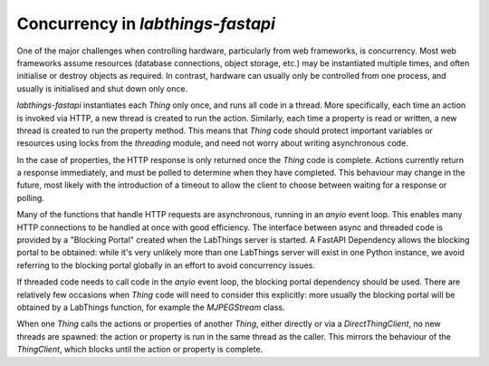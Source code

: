 Concurrency in `labthings-fastapi`
==================================

One of the major challenges when controlling hardware, particularly from web frameworks, is concurrency. Most web frameworks assume resources (database connections, object storage, etc.) may be instantiated multiple times, and often initialise or destroy objects as required. In contrast, hardware can usually only be controlled from one process, and usually is initialised and shut down only once.

`labthings-fastapi` instantiates each `Thing` only once, and runs all code in a thread. More specifically, each time an action is invoked via HTTP, a new thread is created to run the action. Similarly, each time a property is read or written, a new thread is created to run the property method. This means that `Thing` code should protect important variables or resources using locks from the `threading` module, and need not worry about writing asynchronous code.

In the case of properties, the HTTP response is only returned once the `Thing` code is complete. Actions currently return a response immediately, and must be polled to determine when they have completed. This behaviour may change in the future, most likely with the introduction of a timeout to allow the client to choose between waiting for a response or polling.

Many of the functions that handle HTTP requests are asynchronous, running in an `anyio` event loop. This enables many HTTP connections to be handled at once with good efficiency. The interface between async and threaded code is provided by a "Blocking Portal" created when the LabThings server is started. A FastAPI Dependency allows the blocking portal to be obtained: while it's very unlikely more than one LabThings server will exist in one Python instance, we avoid referring to the blocking portal globally in an effort to avoid concurrency issues.

If threaded code needs to call code in the `anyio` event loop, the blocking portal dependency should be used. There are relatively few occasions when `Thing` code will need to consider this explicitly: more usually the blocking portal will be obtained by a LabThings function, for example the `MJPEGStream` class.

When one `Thing` calls the actions or properties of another `Thing`, either directly or via a `DirectThingClient`, no new threads are spawned: the action or property is run in the same thread as the caller. This mirrors the behaviour of the `ThingClient`, which blocks until the action or property is complete.

